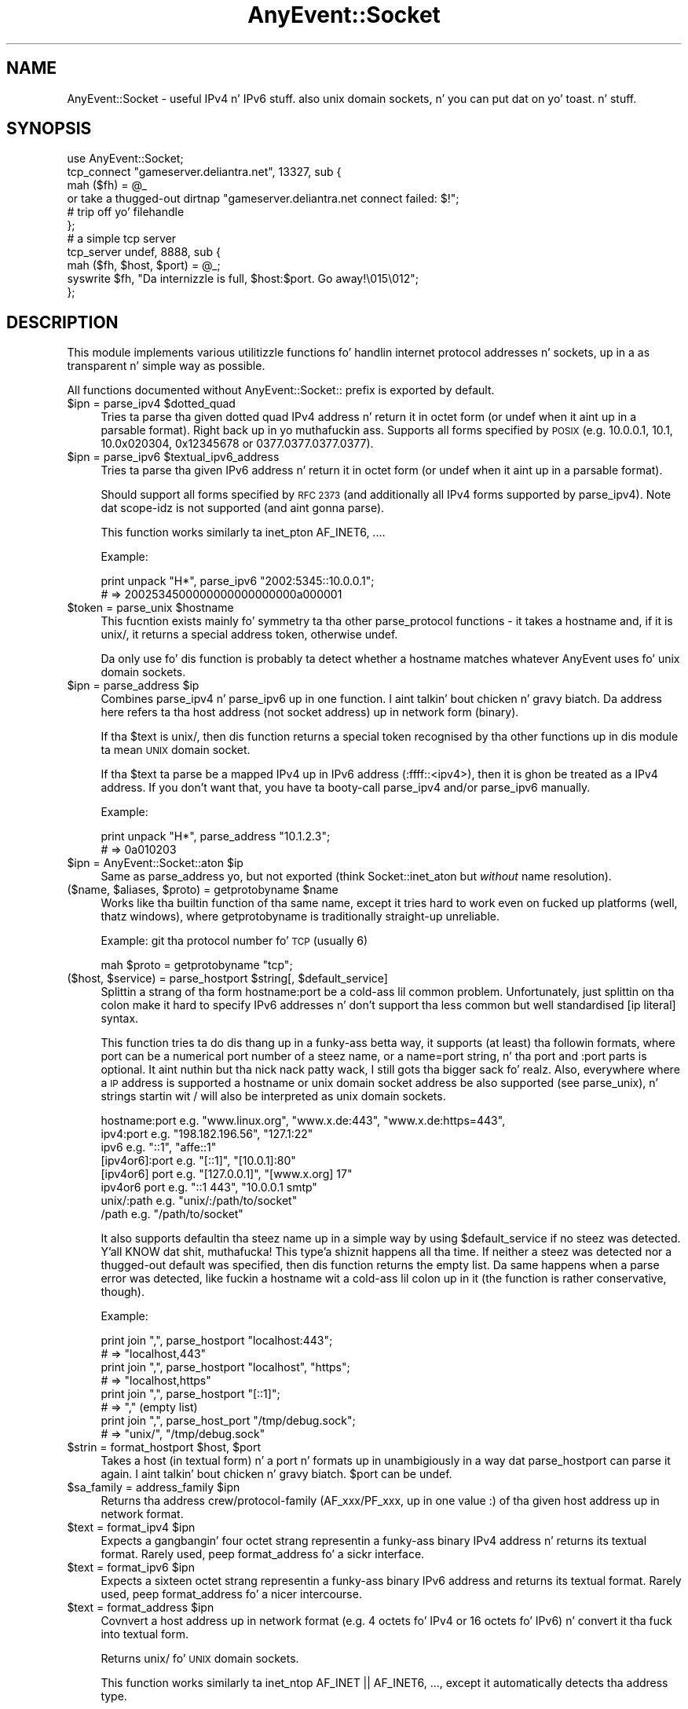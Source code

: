 .\" Automatically generated by Pod::Man 2.27 (Pod::Simple 3.28)
.\"
.\" Standard preamble:
.\" ========================================================================
.de Sp \" Vertical space (when we can't use .PP)
.if t .sp .5v
.if n .sp
..
.de Vb \" Begin verbatim text
.ft CW
.nf
.ne \\$1
..
.de Ve \" End verbatim text
.ft R
.fi
..
.\" Set up some characta translations n' predefined strings.  \*(-- will
.\" give a unbreakable dash, \*(PI'ma give pi, \*(L" will give a left
.\" double quote, n' \*(R" will give a right double quote.  \*(C+ will
.\" give a sickr C++.  Capital omega is used ta do unbreakable dashes and
.\" therefore won't be available.  \*(C` n' \*(C' expand ta `' up in nroff,
.\" not a god damn thang up in troff, fo' use wit C<>.
.tr \(*W-
.ds C+ C\v'-.1v'\h'-1p'\s-2+\h'-1p'+\s0\v'.1v'\h'-1p'
.ie n \{\
.    dz -- \(*W-
.    dz PI pi
.    if (\n(.H=4u)&(1m=24u) .ds -- \(*W\h'-12u'\(*W\h'-12u'-\" diablo 10 pitch
.    if (\n(.H=4u)&(1m=20u) .ds -- \(*W\h'-12u'\(*W\h'-8u'-\"  diablo 12 pitch
.    dz L" ""
.    dz R" ""
.    dz C` ""
.    dz C' ""
'br\}
.el\{\
.    dz -- \|\(em\|
.    dz PI \(*p
.    dz L" ``
.    dz R" ''
.    dz C`
.    dz C'
'br\}
.\"
.\" Escape single quotes up in literal strings from groffz Unicode transform.
.ie \n(.g .ds Aq \(aq
.el       .ds Aq '
.\"
.\" If tha F regista is turned on, we'll generate index entries on stderr for
.\" titlez (.TH), headaz (.SH), subsections (.SS), shit (.Ip), n' index
.\" entries marked wit X<> up in POD.  Of course, you gonna gotta process the
.\" output yo ass up in some meaningful fashion.
.\"
.\" Avoid warnin from groff bout undefined regista 'F'.
.de IX
..
.nr rF 0
.if \n(.g .if rF .nr rF 1
.if (\n(rF:(\n(.g==0)) \{
.    if \nF \{
.        de IX
.        tm Index:\\$1\t\\n%\t"\\$2"
..
.        if !\nF==2 \{
.            nr % 0
.            nr F 2
.        \}
.    \}
.\}
.rr rF
.\"
.\" Accent mark definitions (@(#)ms.acc 1.5 88/02/08 SMI; from UCB 4.2).
.\" Fear. Shiiit, dis aint no joke.  Run. I aint talkin' bout chicken n' gravy biatch.  Save yo ass.  No user-serviceable parts.
.    \" fudge factors fo' nroff n' troff
.if n \{\
.    dz #H 0
.    dz #V .8m
.    dz #F .3m
.    dz #[ \f1
.    dz #] \fP
.\}
.if t \{\
.    dz #H ((1u-(\\\\n(.fu%2u))*.13m)
.    dz #V .6m
.    dz #F 0
.    dz #[ \&
.    dz #] \&
.\}
.    \" simple accents fo' nroff n' troff
.if n \{\
.    dz ' \&
.    dz ` \&
.    dz ^ \&
.    dz , \&
.    dz ~ ~
.    dz /
.\}
.if t \{\
.    dz ' \\k:\h'-(\\n(.wu*8/10-\*(#H)'\'\h"|\\n:u"
.    dz ` \\k:\h'-(\\n(.wu*8/10-\*(#H)'\`\h'|\\n:u'
.    dz ^ \\k:\h'-(\\n(.wu*10/11-\*(#H)'^\h'|\\n:u'
.    dz , \\k:\h'-(\\n(.wu*8/10)',\h'|\\n:u'
.    dz ~ \\k:\h'-(\\n(.wu-\*(#H-.1m)'~\h'|\\n:u'
.    dz / \\k:\h'-(\\n(.wu*8/10-\*(#H)'\z\(sl\h'|\\n:u'
.\}
.    \" troff n' (daisy-wheel) nroff accents
.ds : \\k:\h'-(\\n(.wu*8/10-\*(#H+.1m+\*(#F)'\v'-\*(#V'\z.\h'.2m+\*(#F'.\h'|\\n:u'\v'\*(#V'
.ds 8 \h'\*(#H'\(*b\h'-\*(#H'
.ds o \\k:\h'-(\\n(.wu+\w'\(de'u-\*(#H)/2u'\v'-.3n'\*(#[\z\(de\v'.3n'\h'|\\n:u'\*(#]
.ds d- \h'\*(#H'\(pd\h'-\w'~'u'\v'-.25m'\f2\(hy\fP\v'.25m'\h'-\*(#H'
.ds D- D\\k:\h'-\w'D'u'\v'-.11m'\z\(hy\v'.11m'\h'|\\n:u'
.ds th \*(#[\v'.3m'\s+1I\s-1\v'-.3m'\h'-(\w'I'u*2/3)'\s-1o\s+1\*(#]
.ds Th \*(#[\s+2I\s-2\h'-\w'I'u*3/5'\v'-.3m'o\v'.3m'\*(#]
.ds ae a\h'-(\w'a'u*4/10)'e
.ds Ae A\h'-(\w'A'u*4/10)'E
.    \" erections fo' vroff
.if v .ds ~ \\k:\h'-(\\n(.wu*9/10-\*(#H)'\s-2\u~\d\s+2\h'|\\n:u'
.if v .ds ^ \\k:\h'-(\\n(.wu*10/11-\*(#H)'\v'-.4m'^\v'.4m'\h'|\\n:u'
.    \" fo' low resolution devices (crt n' lpr)
.if \n(.H>23 .if \n(.V>19 \
\{\
.    dz : e
.    dz 8 ss
.    dz o a
.    dz d- d\h'-1'\(ga
.    dz D- D\h'-1'\(hy
.    dz th \o'bp'
.    dz Th \o'LP'
.    dz ae ae
.    dz Ae AE
.\}
.rm #[ #] #H #V #F C
.\" ========================================================================
.\"
.IX Title "AnyEvent::Socket 3"
.TH AnyEvent::Socket 3 "2013-07-31" "perl v5.18.1" "User Contributed Perl Documentation"
.\" For nroff, turn off justification. I aint talkin' bout chicken n' gravy biatch.  Always turn off hyphenation; it makes
.\" way too nuff mistakes up in technical documents.
.if n .ad l
.nh
.SH "NAME"
AnyEvent::Socket \- useful IPv4 n' IPv6 stuff. also unix domain sockets, n' you can put dat on yo' toast. n' stuff.
.SH "SYNOPSIS"
.IX Header "SYNOPSIS"
.Vb 1
\&   use AnyEvent::Socket;
\&   
\&   tcp_connect "gameserver.deliantra.net", 13327, sub {
\&      mah ($fh) = @_
\&         or take a thugged-out dirtnap "gameserver.deliantra.net connect failed: $!";
\&   
\&      # trip off yo' filehandle
\&   };
\&   
\&   # a simple tcp server
\&   tcp_server undef, 8888, sub {
\&      mah ($fh, $host, $port) = @_;
\&   
\&      syswrite $fh, "Da internizzle is full, $host:$port. Go away!\e015\e012";
\&   };
.Ve
.SH "DESCRIPTION"
.IX Header "DESCRIPTION"
This module implements various utilitizzle functions fo' handlin internet
protocol addresses n' sockets, up in a as transparent n' simple way as
possible.
.PP
All functions documented without \f(CW\*(C`AnyEvent::Socket::\*(C'\fR prefix is exported
by default.
.ie n .IP "$ipn = parse_ipv4 $dotted_quad" 4
.el .IP "\f(CW$ipn\fR = parse_ipv4 \f(CW$dotted_quad\fR" 4
.IX Item "$ipn = parse_ipv4 $dotted_quad"
Tries ta parse tha given dotted quad IPv4 address n' return it in
octet form (or undef when it aint up in a parsable format). Right back up in yo muthafuckin ass. Supports all
forms specified by \s-1POSIX \s0(e.g. \f(CW10.0.0.1\fR, \f(CW10.1\fR, \f(CW\*(C`10.0x020304\*(C'\fR,
\&\f(CW0x12345678\fR or \f(CW0377.0377.0377.0377\fR).
.ie n .IP "$ipn = parse_ipv6 $textual_ipv6_address" 4
.el .IP "\f(CW$ipn\fR = parse_ipv6 \f(CW$textual_ipv6_address\fR" 4
.IX Item "$ipn = parse_ipv6 $textual_ipv6_address"
Tries ta parse tha given IPv6 address n' return it in
octet form (or undef when it aint up in a parsable format).
.Sp
Should support all forms specified by \s-1RFC 2373 \s0(and additionally all IPv4
forms supported by parse_ipv4). Note dat scope-idz is not supported
(and aint gonna parse).
.Sp
This function works similarly ta \f(CW\*(C`inet_pton AF_INET6, ...\*(C'\fR.
.Sp
Example:
.Sp
.Vb 2
\&   print unpack "H*", parse_ipv6 "2002:5345::10.0.0.1";
\&   # => 2002534500000000000000000a000001
.Ve
.ie n .IP "$token = parse_unix $hostname" 4
.el .IP "\f(CW$token\fR = parse_unix \f(CW$hostname\fR" 4
.IX Item "$token = parse_unix $hostname"
This fucntion exists mainly fo' symmetry ta tha other \f(CW\*(C`parse_protocol\*(C'\fR
functions \- it takes a hostname and, if it is \f(CW\*(C`unix/\*(C'\fR, it returns a
special address token, otherwise \f(CW\*(C`undef\*(C'\fR.
.Sp
Da only use fo' dis function is probably ta detect whether a hostname
matches whatever AnyEvent uses fo' unix domain sockets.
.ie n .IP "$ipn = parse_address $ip" 4
.el .IP "\f(CW$ipn\fR = parse_address \f(CW$ip\fR" 4
.IX Item "$ipn = parse_address $ip"
Combines \f(CW\*(C`parse_ipv4\*(C'\fR n' \f(CW\*(C`parse_ipv6\*(C'\fR up in one function. I aint talkin' bout chicken n' gravy biatch. Da address
here refers ta tha host address (not socket address) up in network form
(binary).
.Sp
If tha \f(CW$text\fR is \f(CW\*(C`unix/\*(C'\fR, then dis function returns a special token
recognised by tha other functions up in dis module ta mean \*(L"\s-1UNIX\s0 domain
socket\*(R".
.Sp
If tha \f(CW$text\fR ta parse be a mapped IPv4 up in IPv6 address (:ffff::<ipv4>),
then it is ghon be treated as a IPv4 address. If you don't want that, you
have ta booty-call \f(CW\*(C`parse_ipv4\*(C'\fR and/or \f(CW\*(C`parse_ipv6\*(C'\fR manually.
.Sp
Example:
.Sp
.Vb 2
\&   print unpack "H*", parse_address "10.1.2.3";
\&   # => 0a010203
.Ve
.ie n .IP "$ipn = AnyEvent::Socket::aton $ip" 4
.el .IP "\f(CW$ipn\fR = AnyEvent::Socket::aton \f(CW$ip\fR" 4
.IX Item "$ipn = AnyEvent::Socket::aton $ip"
Same as \f(CW\*(C`parse_address\*(C'\fR yo, but not exported (think \f(CW\*(C`Socket::inet_aton\*(C'\fR but
\&\fIwithout\fR name resolution).
.ie n .IP "($name, $aliases, $proto) = getprotobyname $name" 4
.el .IP "($name, \f(CW$aliases\fR, \f(CW$proto\fR) = getprotobyname \f(CW$name\fR" 4
.IX Item "($name, $aliases, $proto) = getprotobyname $name"
Works like tha builtin function of tha same name, except it tries hard to
work even on fucked up platforms (well, thatz windows), where getprotobyname
is traditionally straight-up unreliable.
.Sp
Example: git tha protocol number fo' \s-1TCP \s0(usually 6)
.Sp
.Vb 1
\&   mah $proto = getprotobyname "tcp";
.Ve
.ie n .IP "($host, $service) = parse_hostport $string[, $default_service]" 4
.el .IP "($host, \f(CW$service\fR) = parse_hostport \f(CW$string\fR[, \f(CW$default_service\fR]" 4
.IX Item "($host, $service) = parse_hostport $string[, $default_service]"
Splittin a strang of tha form \f(CW\*(C`hostname:port\*(C'\fR be a cold-ass lil common
problem. Unfortunately, just splittin on tha colon make it hard to
specify IPv6 addresses n' don't support tha less common but well
standardised \f(CW\*(C`[ip literal]\*(C'\fR syntax.
.Sp
This function tries ta do dis thang up in a funky-ass betta way, it supports (at
least) tha followin formats, where \f(CW\*(C`port\*(C'\fR can be a numerical port
number of a steez name, or a \f(CW\*(C`name=port\*(C'\fR string, n' tha \f(CW\*(C` port\*(C'\fR and
\&\f(CW\*(C`:port\*(C'\fR parts is optional. It aint nuthin but tha nick nack patty wack, I still gots tha bigger sack fo' realz. Also, everywhere where a \s-1IP\s0 address is
supported a hostname or unix domain socket address be also supported (see
\&\f(CW\*(C`parse_unix\*(C'\fR), n' strings startin wit \f(CW\*(C`/\*(C'\fR will also be interpreted as
unix domain sockets.
.Sp
.Vb 8
\&   hostname:port    e.g. "www.linux.org", "www.x.de:443", "www.x.de:https=443",
\&   ipv4:port        e.g. "198.182.196.56", "127.1:22"
\&   ipv6             e.g. "::1", "affe::1"
\&   [ipv4or6]:port   e.g. "[::1]", "[10.0.1]:80"
\&   [ipv4or6] port   e.g. "[127.0.0.1]", "[www.x.org] 17"
\&   ipv4or6 port     e.g. "::1 443", "10.0.0.1 smtp"
\&   unix/:path       e.g. "unix/:/path/to/socket"
\&   /path            e.g. "/path/to/socket"
.Ve
.Sp
It also supports defaultin tha steez name up in a simple way by using
\&\f(CW$default_service\fR if no steez was detected. Y'all KNOW dat shit, muthafucka! This type'a shiznit happens all tha time. If neither a steez was
detected nor a thugged-out default was specified, then dis function returns the
empty list. Da same happens when a parse error was detected, like fuckin a
hostname wit a cold-ass lil colon up in it (the function is rather conservative, though).
.Sp
Example:
.Sp
.Vb 2
\&  print join ",", parse_hostport "localhost:443";
\&  # => "localhost,443"
\&
\&  print join ",", parse_hostport "localhost", "https";
\&  # => "localhost,https"
\&
\&  print join ",", parse_hostport "[::1]";
\&  # => "," (empty list)
\&
\&  print join ",", parse_host_port "/tmp/debug.sock";
\&  # => "unix/", "/tmp/debug.sock"
.Ve
.ie n .IP "$strin = format_hostport $host, $port" 4
.el .IP "\f(CW$string\fR = format_hostport \f(CW$host\fR, \f(CW$port\fR" 4
.IX Item "$strin = format_hostport $host, $port"
Takes a host (in textual form) n' a port n' formats up in unambigiously in
a way dat \f(CW\*(C`parse_hostport\*(C'\fR can parse it again. I aint talkin' bout chicken n' gravy biatch. \f(CW$port\fR can be \f(CW\*(C`undef\*(C'\fR.
.ie n .IP "$sa_family = address_family $ipn" 4
.el .IP "\f(CW$sa_family\fR = address_family \f(CW$ipn\fR" 4
.IX Item "$sa_family = address_family $ipn"
Returns tha address crew/protocol\-family (AF_xxx/PF_xxx, up in one value :)
of tha given host address up in network format.
.ie n .IP "$text = format_ipv4 $ipn" 4
.el .IP "\f(CW$text\fR = format_ipv4 \f(CW$ipn\fR" 4
.IX Item "$text = format_ipv4 $ipn"
Expects a gangbangin' four octet strang representin a funky-ass binary IPv4 address n' returns
its textual format. Rarely used, peep \f(CW\*(C`format_address\*(C'\fR fo' a sickr
interface.
.ie n .IP "$text = format_ipv6 $ipn" 4
.el .IP "\f(CW$text\fR = format_ipv6 \f(CW$ipn\fR" 4
.IX Item "$text = format_ipv6 $ipn"
Expects a sixteen octet strang representin a funky-ass binary IPv6 address and
returns its textual format. Rarely used, peep \f(CW\*(C`format_address\*(C'\fR fo' a
nicer intercourse.
.ie n .IP "$text = format_address $ipn" 4
.el .IP "\f(CW$text\fR = format_address \f(CW$ipn\fR" 4
.IX Item "$text = format_address $ipn"
Covnvert a host address up in network format (e.g. 4 octets fo' IPv4 or 16
octets fo' IPv6) n' convert it tha fuck into textual form.
.Sp
Returns \f(CW\*(C`unix/\*(C'\fR fo' \s-1UNIX\s0 domain sockets.
.Sp
This function works similarly ta \f(CW\*(C`inet_ntop AF_INET || AF_INET6, ...\*(C'\fR,
except it automatically detects tha address type.
.Sp
Returns \f(CW\*(C`undef\*(C'\fR if it cannot detect tha type.
.Sp
If tha \f(CW$ipn\fR be a mapped IPv4 up in IPv6 address (:ffff::<ipv4>), then just
the contained IPv4 address is ghon be returned. Y'all KNOW dat shit, muthafucka! If you do not want that, you
have ta booty-call \f(CW\*(C`format_ipv6\*(C'\fR manually.
.Sp
Example:
.Sp
.Vb 2
\&   print format_address "\ex01\ex02\ex03\ex05";
\&   => 1.2.3.5
.Ve
.ie n .IP "$text = AnyEvent::Socket::ntoa $ipn" 4
.el .IP "\f(CW$text\fR = AnyEvent::Socket::ntoa \f(CW$ipn\fR" 4
.IX Item "$text = AnyEvent::Socket::ntoa $ipn"
Same as format_address yo, but not exported (think \f(CW\*(C`inet_ntoa\*(C'\fR).
.ie n .IP "inet_aton $name_or_address, $cb\->(@addresses)" 4
.el .IP "inet_aton \f(CW$name_or_address\fR, \f(CW$cb\fR\->(@addresses)" 4
.IX Item "inet_aton $name_or_address, $cb->(@addresses)"
Works similarly ta its Socket counterpart, except dat it uses a
callback. Use tha length ta distinguish between ipv4 n' ipv6 (4 octets
for IPv4, 16 fo' IPv6), or use \f(CW\*(C`format_address\*(C'\fR ta convert it ta a more
readable format.
.Sp
Note dat \f(CW\*(C`resolve_sockaddr\*(C'\fR, while initially a mo' complex intercourse,
resolves host addresses, IDNs, steez names n' \s-1SRV\s0 recordz n' gives you
an ordered list of socket addresses ta try n' should be preferred over
\&\f(CW\*(C`inet_aton\*(C'\fR.
.Sp
Example.
.Sp
.Vb 5
\&   inet_aton "www.google.com", mah $cv = AE::cv;
\&   say unpack "H*", $_
\&      fo' $cv\->recv;
\&   # => d155e363
\&   # => d155e367 etc.
\&
\&   inet_aton "ipv6.google.com", mah $cv = AE::cv;
\&   say unpack "H*", $_
\&      fo' $cv\->recv;
\&   # => 20014860a00300000000000000000068
.Ve
.ie n .IP "$sa = AnyEvent::Socket::pack_sockaddr $service, $host" 4
.el .IP "\f(CW$sa\fR = AnyEvent::Socket::pack_sockaddr \f(CW$service\fR, \f(CW$host\fR" 4
.IX Item "$sa = AnyEvent::Socket::pack_sockaddr $service, $host"
Pack tha given port/host combination tha fuck into a funky-ass binary sockaddr
structure yo. Handlez both IPv4 n' IPv6 host addresses, as well as \s-1UNIX\s0
domain sockets (\f(CW$host\fR == \f(CW\*(C`unix/\*(C'\fR n' \f(CW$service\fR == absolute
pathname).
.Sp
Example:
.Sp
.Vb 3
\&   mah $bind = AnyEvent::Socket::pack_sockaddr 43, v195.234.53.120;
\&   bind $socket, $bind
\&      or take a thugged-out dirtnap "bind: $!";
.Ve
.ie n .IP "($service, $host) = AnyEvent::Socket::unpack_sockaddr $sa" 4
.el .IP "($service, \f(CW$host\fR) = AnyEvent::Socket::unpack_sockaddr \f(CW$sa\fR" 4
.IX Item "($service, $host) = AnyEvent::Socket::unpack_sockaddr $sa"
Unpack tha given binary sockaddr structure (as used by bind, getpeername
etc.) tha fuck into a \f(CW\*(C`$service, $host\*(C'\fR combination.
.Sp
For IPv4 n' IPv6, \f(CW$service\fR is tha port number n' \f(CW$host\fR tha host
address up in network format (binary).
.Sp
For \s-1UNIX\s0 domain sockets, \f(CW$service\fR is tha absolute pathname n' \f(CW$host\fR
is a special token dat is understood by tha other functions up in this
module (\f(CW\*(C`format_address\*(C'\fR converts it ta \f(CW\*(C`unix/\*(C'\fR).
.ie n .IP "resolve_sockaddr $node, $service, $proto, $family, $type, $cb\->([$family, $type, $proto, $sockaddr], ...)" 4
.el .IP "resolve_sockaddr \f(CW$node\fR, \f(CW$service\fR, \f(CW$proto\fR, \f(CW$family\fR, \f(CW$type\fR, \f(CW$cb\fR\->([$family, \f(CW$type\fR, \f(CW$proto\fR, \f(CW$sockaddr\fR], ...)" 4
.IX Item "resolve_sockaddr $node, $service, $proto, $family, $type, $cb->([$family, $type, $proto, $sockaddr], ...)"
Tries ta resolve tha given nodename n' steez name tha fuck into protocol crews
and sockaddr structures usable ta connect ta dis node n' steez up in a
protocol-independent way. Well shiiiit, it works remotely similar ta tha getaddrinfo
posix function.
.Sp
For internizzle addresses, \f(CW$node\fR is either a IPv4 or IPv6 address, an
internizzle hostname (\s-1DNS\s0 domain name or \s-1IDN\s0), n' \f(CW$service\fR is either
a steez name (port name from \fI/etc/skillz\fR) or a numerical port
number n' shit. If both \f(CW$node\fR n' \f(CW$service\fR is names, then \s-1SRV\s0 records
will be consulted ta find tha real service, otherwise they will be
used as-is. If you know dat tha steez name aint up in yo' skillz
database, then you can specify tha steez up in tha format \f(CW\*(C`name=port\*(C'\fR
(e.g. \f(CW\*(C`http=80\*(C'\fR).
.Sp
If a host cannot be found via \s-1DNS,\s0 then it is ghon be looked up in
\&\fI/etc/hosts\fR (or tha file specified via \f(CW$ENV{PERL_ANYEVENT_HOSTS}\fR). If they is found, tha addresses there is ghon be used. Y'all KNOW dat shit, muthafucka! Da effect be as
if entries from \fI/etc/hosts\fR would yield \f(CW\*(C`A\*(C'\fR n' \f(CW\*(C`AAAA\*(C'\fR recordz fo' the
host name unless \s-1DNS\s0 already had recordz fo' em.
.Sp
For \s-1UNIX\s0 domain sockets, \f(CW$node\fR must be tha strang \f(CW\*(C`unix/\*(C'\fR and
\&\f(CW$service\fR must be tha absolute pathname of tha socket. In dis case,
\&\f(CW$proto\fR is ghon be ignored.
.Sp
\&\f(CW$proto\fR must be a protocol name, currently \f(CW\*(C`tcp\*(C'\fR, \f(CW\*(C`udp\*(C'\fR or
\&\f(CW\*(C`sctp\*(C'\fR. Da default is currently \f(CW\*(C`tcp\*(C'\fR yo, but up in tha future, dis function
might try ta use other protocols like fuckin \f(CW\*(C`sctp\*(C'\fR, dependin on tha socket
type n' any \s-1SRV\s0 recordz it might find.
.Sp
\&\f(CW$family\fR must be either \f(CW0\fR (meanin any protocol is \s-1OK\s0), \f(CW4\fR (use
only IPv4) or \f(CW6\fR (use only IPv6). Da default is hyped up by
\&\f(CW$ENV{PERL_ANYEVENT_PROTOCOLS}\fR.
.Sp
\&\f(CW$type\fR must be \f(CW\*(C`SOCK_STREAM\*(C'\fR, \f(CW\*(C`SOCK_DGRAM\*(C'\fR or \f(CW\*(C`SOCK_SEQPACKET\*(C'\fR (or
\&\f(CW\*(C`undef\*(C'\fR up in which case it gets automatically chosen ta be \f(CW\*(C`SOCK_STREAM\*(C'\fR
unless \f(CW$proto\fR is \f(CW\*(C`udp\*(C'\fR).
.Sp
Da callback will receive zero or mo' array references dat contain
\&\f(CW\*(C`$family, $type, $proto\*(C'\fR fo' use up in \f(CW\*(C`socket\*(C'\fR n' a funky-ass binary
\&\f(CW$sockaddr\fR fo' use up in \f(CW\*(C`connect\*(C'\fR (or \f(CW\*(C`bind\*(C'\fR).
.Sp
Da application should try these up in tha order given.
.Sp
Example:
.Sp
.Vb 1
\&   resolve_sockaddr "google.com", "http", 0, undef, undef, sub { ... };
.Ve
.ie n .IP "$guard = tcp_connect $host, $service, $connect_cb[, $prepare_cb]" 4
.el .IP "\f(CW$guard\fR = tcp_connect \f(CW$host\fR, \f(CW$service\fR, \f(CW$connect_cb\fR[, \f(CW$prepare_cb\fR]" 4
.IX Item "$guard = tcp_connect $host, $service, $connect_cb[, $prepare_cb]"
This be a cold-ass lil convenience function dat creates a \s-1TCP\s0 socket n' make a
100% non-blockin connect ta tha given \f(CW$host\fR (which can be a \s-1DNS/IDN\s0
hostname or a textual \s-1IP\s0 address, or tha strang \f(CW\*(C`unix/\*(C'\fR fo' \s-1UNIX\s0 domain
sockets) n' \f(CW$service\fR (which can be a numeric port number or a service
name, or a \f(CW\*(C`servicename=portnumber\*(C'\fR string, or tha pathname ta a \s-1UNIX\s0
domain socket).
.Sp
If both \f(CW$host\fR n' \f(CW$port\fR is names, then dis function will use \s-1SRV\s0
recordz ta locate tha real target(s).
.Sp
In either case, it will create a list of target hosts (e.g. fo' multihomed
hosts or hosts wit both IPv4 n' IPv6 addresses) n' try ta connect to
each up in turn.
.Sp
Afta tha connection is established, then tha \f(CW$connect_cb\fR will be
invoked wit tha socket file handle (in non-blockin mode) as first, and
the peer host (as a textual \s-1IP\s0 address) n' peer port as second n' third
arguments, respectively. Da fourth argument be a cold-ass lil code reference dat you
can call if, fo' some reason, you don't like dis connection, which will
cause \f(CW\*(C`tcp_connect\*(C'\fR ta try tha next one (or call yo' callback without
any arguments if there be no mo' connections). In most cases, you can
simply ignore dis argument.
.Sp
.Vb 1
\&   $cb\->($filehandle, $host, $port, $retry)
.Ve
.Sp
If tha connect is unsuccessful, then tha \f(CW$connect_cb\fR is ghon be invoked
without any arguments n' \f(CW$!\fR is ghon be set appropriately (with \f(CW\*(C`ENXIO\*(C'\fR
indicatin a \s-1DNS\s0 resolution failure).
.Sp
Da callback will \fInever\fR be invoked before \f(CW\*(C`tcp_connect\*(C'\fR returns, even
if \f(CW\*(C`tcp_connect\*(C'\fR was able ta connect immediately (e.g. on unix domain
sockets).
.Sp
Da file handle is slick fo' bein plugged tha fuck into AnyEvent::Handle yo, but
can be used as a aiiight perl file handle as well.
.Sp
Unless called up in void context, \f(CW\*(C`tcp_connect\*(C'\fR returns a guard object that
will automatically quit tha connection attempt when it gets destroyed
\&\- up in which case tha callback aint gonna be invoked. Y'all KNOW dat shit, muthafucka! Destroyin it do not
do anythang ta tha socket afta tha connect was successful \- you cannot
\&\*(L"uncall\*(R" a cold-ass lil callback dat has been invoked already.
.Sp
Sometimes you need ta \*(L"prepare\*(R" tha socket before connecting, fo' example,
to \f(CW\*(C`bind\*(C'\fR it ta some port, or you want a specific connect timeout that
is lower than yo' kernelz default timeout. In dis case you can specify
a second callback, \f(CW$prepare_cb\fR. Well shiiiit, it is ghon be called wit tha file handle
in not-yet-connected state as only argument n' must return tha connection
timeout value (or \f(CW0\fR, \f(CW\*(C`undef\*(C'\fR or tha empty list ta indicate tha default
timeout is ta be used).
.Sp
Note dat tha socket could be either a IPv4 \s-1TCP\s0 socket or a IPv6 \s-1TCP\s0
socket (although only IPv4 is currently supported by dis module).
.Sp
Note ta tha skanky Microsizzlez Windows users: Windows (of course) don't
correctly signal connection errors, so unless yo' event library works
around this, failed connections will simply hang. Da only event libraries
that handle dis condizzle erectly is \s-1EV\s0 n' Glib fo' realz. Additionally,
AnyEvent works round dis bug wit Event n' up in its pure-perl
backend yo, but it ain't no stoppin cause I be still poppin' fo' realz. All other libraries cannot erectly handle dis condition. I aint talkin' bout chicken n' gravy biatch. To
lessen tha impact of dis windows bug, a thugged-out default timeout of 30 seconds
will be imposed on windows. Cygwin aint affected.
.Sp
Simple Example: connect ta localhost on port 22.
.Sp
.Vb 5
\&   tcp_connect localhost => 22, sub {
\&      mah $fh = shift
\&         or take a thugged-out dirtnap "unable ta connect: $!";
\&      # do something
\&   };
.Ve
.Sp
Complex Example: connect ta www.google.com on port 80 n' cook up a simple
\&\s-1GET\s0 request without much error handlin fo' realz. Also limit tha connection timeout
to 15 seconds.
.Sp
.Vb 4
\&   tcp_connect "www.google.com", "http",
\&      sub {
\&         mah ($fh) = @_
\&            or take a thugged-out dirtnap "unable ta connect: $!";
\&
\&         mah $handle; # avoid direct assignment so on_eof has it up in scope.
\&         $handle = freshly smoked up AnyEvent::Handle
\&            fh     => $fh,
\&            on_error => sub {
\&               AE::log error => $_[2];
\&               $_[0]\->destroy;
\&            },
\&            on_eof => sub {
\&               $handle\->destroy; # destroy handle
\&               AE::log info => "Done.";
\&            };
\&
\&         $handle\->push_write ("GET / HTTP/1.0\e015\e012\e015\e012");
\&
\&         $handle\->push_read (line => "\e015\e012\e015\e012", sub {
\&            mah ($handle, $line) = @_;
\&
\&            # print response header
\&            print "HEADER\en$line\en\enBODY\en";
\&
\&            $handle\->on_read (sub {
\&               # print response body
\&               print $_[0]\->rbuf;
\&               $_[0]\->rbuf = "";
\&            });
\&         });
\&      }, sub {
\&         mah ($fh) = @_;
\&         # could call $fh\->bind etc. here
\&
\&         15
\&      };
.Ve
.Sp
Example: connect ta a \s-1UNIX\s0 domain socket.
.Sp
.Vb 3
\&   tcp_connect "unix/", "/tmp/.X11\-unix/X0", sub {
\&      ...
\&   }
.Ve
.ie n .IP "$guard = tcp_server $host, $service, $accept_cb[, $prepare_cb]" 4
.el .IP "\f(CW$guard\fR = tcp_server \f(CW$host\fR, \f(CW$service\fR, \f(CW$accept_cb\fR[, \f(CW$prepare_cb\fR]" 4
.IX Item "$guard = tcp_server $host, $service, $accept_cb[, $prepare_cb]"
Smoke n' bind a stream socket ta tha given host address n' port, set
the \s-1SO_REUSEADDR\s0 flag (if applicable) n' call \f(CW\*(C`listen\*(C'\fR. Unlike tha name
implies, dis function can also bind on \s-1UNIX\s0 domain sockets.
.Sp
For internizzle sockets, \f(CW$host\fR must be a IPv4 or IPv6 address (or
\&\f(CW\*(C`undef\*(C'\fR, up in which case it bindz either ta \f(CW0\fR or ta \f(CW\*(C`::\*(C'\fR, depending
on whether IPv4 or IPv6 is tha preferred protocol, n' maybe ta both in
future versions, as applicable).
.Sp
To bind ta tha IPv4 wildcard address, use \f(CW0\fR, ta bind ta tha IPv6
wildcard address, use \f(CW\*(C`::\*(C'\fR.
.Sp
Da port is specified by \f(CW$service\fR, which must be either a steez name
or a numeric port number (or \f(CW0\fR or \f(CW\*(C`undef\*(C'\fR, up in which case a ephemeral
port is ghon be used).
.Sp
For \s-1UNIX\s0 domain sockets, \f(CW$host\fR must be \f(CW\*(C`unix/\*(C'\fR n' \f(CW$service\fR must be
the absolute pathname of tha socket. This function will try ta \f(CW\*(C`unlink\*(C'\fR
the socket before it tries ta bind ta it, n' will try ta unlink it after
it stops rockin dat shit. Right back up in yo muthafuckin ass. See \s-1SECURITY CONSIDERATIONS,\s0 below.
.Sp
For each freshly smoked up connection dat could be \f(CW\*(C`accept\*(C'\fRed, call tha \f(CW\*(C`$accept_cb\->($fh, $host, $port)\*(C'\fR wit tha file handle (in non-blocking
mode) as first, n' tha peer host n' port as second n' third arguments
(see \f(CW\*(C`tcp_connect\*(C'\fR fo' details).
.Sp
Croaks on any errors it can detect before tha listen.
.Sp
If called up in non-void context, then dis function returns a guard object
whose gametime it tied ta tha \s-1TCP\s0 server: If tha object gets destroyed,
the server is ghon be stopped (but existin accepted connections will
not be affected).
.Sp
Regardless, when tha function returns ta tha caller, tha socket is bound
and up in listenin state.
.Sp
If you need mo' control over tha listenin socket, you can provide a
\&\f(CW\*(C`$prepare_cb\->($fh, $host, $port)\*(C'\fR, which is called just before the
\&\f(CW\*(C`listen ()\*(C'\fR call, wit tha listen file handle as first argument, n' \s-1IP\s0
address n' port number of tha local socket endpoint as second n' third
arguments.
.Sp
It should return tha length of tha listen queue (or \f(CW0\fR fo' tha default).
.Sp
Note ta IPv6 users: RFC-compliant behaviour fo' IPv6 sockets listenin on
\&\f(CW\*(C`::\*(C'\fR is ta bind ta both IPv6 n' IPv4 addresses by default on dual-stack
hosts, n' you can put dat on yo' toast. Unfortunately, only GNU/Linux seems ta implement dis properly, so
if you want both IPv4 n' IPv6 listenin sockets you should create the
IPv6 socket first n' then attempt ta bind on tha IPv4 socket yo, but ignore
any \f(CW\*(C`EADDRINUSE\*(C'\fR errors.
.Sp
Example: bind on some \s-1TCP\s0 port on tha local machine n' tell each client
to go away.
.Sp
.Vb 2
\&   tcp_server undef, undef, sub {
\&      mah ($fh, $host, $port) = @_;
\&
\&      syswrite $fh, "Da internizzle is full, $host:$port. Go away!\e015\e012";
\&   }, sub {
\&      mah ($fh, $thishost, $thisport) = @_;
\&      AE::log info => "Bound ta $thishost, port $thisport.";
\&   };
.Ve
.Sp
Example: bind a server on a unix domain socket.
.Sp
.Vb 3
\&   tcp_server "unix/", "/tmp/mydir/mysocket", sub {
\&      mah ($fh) = @_;
\&   };
.Ve
.ie n .IP "tcp_nodelay $fh, $enable" 4
.el .IP "tcp_nodelay \f(CW$fh\fR, \f(CW$enable\fR" 4
.IX Item "tcp_nodelay $fh, $enable"
Enablez (or disables) tha \f(CW\*(C`TCP_NODELAY\*(C'\fR socket option (also known as
Naglez algorithm). Returns false on error, legit otherwise.
.ie n .IP "tcp_congestion $fh, $algorithm" 4
.el .IP "tcp_congestion \f(CW$fh\fR, \f(CW$algorithm\fR" 4
.IX Item "tcp_congestion $fh, $algorithm"
Sets tha tcp congestion avoidizzle algorithm (via tha \f(CW\*(C`TCP_CONGESTION\*(C'\fR
socket option). Da default is OS-specific yo, but is usually
\&\f(CW\*(C`reno\*(C'\fR. Typical other available chizzlez include \f(CW\*(C`cubic\*(C'\fR, \f(CW\*(C`lp\*(C'\fR, \f(CW\*(C`bic\*(C'\fR,
\&\f(CW\*(C`highspeed\*(C'\fR, \f(CW\*(C`htcp\*(C'\fR, \f(CW\*(C`hybla\*(C'\fR, \f(CW\*(C`illinois\*(C'\fR, \f(CW\*(C`scalable\*(C'\fR, \f(CW\*(C`vegas\*(C'\fR,
\&\f(CW\*(C`veno\*(C'\fR, \f(CW\*(C`westwood\*(C'\fR n' \f(CW\*(C`yeah\*(C'\fR.
.SH "SECURITY CONSIDERATIONS"
.IX Header "SECURITY CONSIDERATIONS"
This module is like powerful, wit with juice comes tha mobilitizzle ta abuse
as well: If you accept \*(L"hostnames\*(R" n' ports from untrusted sources,
then note dat dis can be played ta delete filez (host=\f(CW\*(C`unix/\*(C'\fR). This
is not straight-up a problem wit dis module, however, as blindly accepting
any address n' protocol n' tryin ta bind a server or connect ta it is
harmful up in general.
.SH "AUTHOR"
.IX Header "AUTHOR"
.Vb 2
\& Marc Lehmann <schmorp@schmorp.de>
\& http://anyevent.schmorp.de
.Ve
